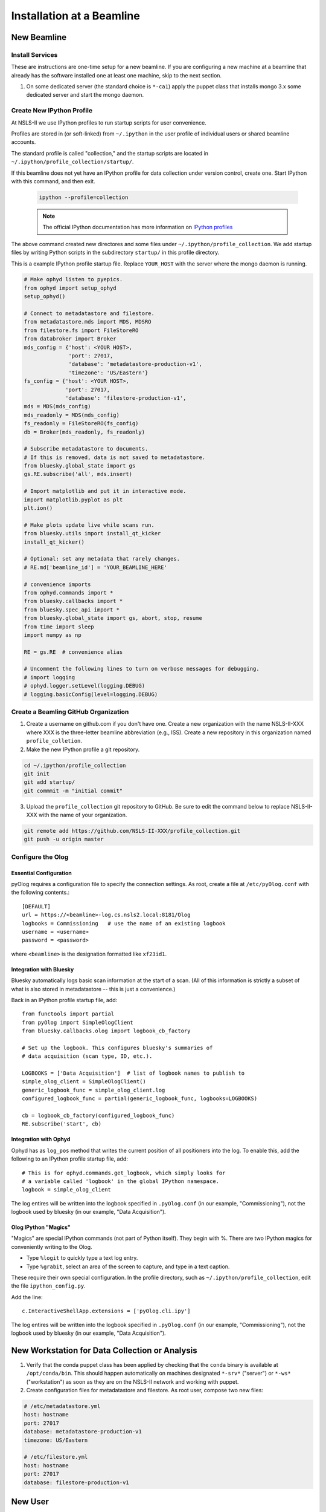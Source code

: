 Installation at a Beamline
==========================

New Beamline
------------

Install Services
++++++++++++++++

These are instructions are one-time setup for a new beamline. If you are
configuring a new machine at a beamline that already has the software installed
one at least one machine, skip to the next section.

1. On some dedicated server (the standard choice is ``*-ca1``) apply the puppet
   class that installs mongo 3.x some dedicated server and start the mongo
   daemon.

Create New IPython Profile
++++++++++++++++++++++++++

At NSLS-II we use IPython profiles to run startup scripts for user convenience.

Profiles are stored in (or soft-linked) from ``~/.ipython`` in the user profile
of individual users or shared beamline accounts.

The standard profile is called "collection," and the startup scripts are
located in ``~/.ipython/profile_collection/startup/``.

If this beamline does not yet have an IPython profile for data collection
under version control, create one. Start IPython with this command, and
then exit.

    .. code-block:: bash

        ipython --profile=collection

    .. note::

        The official IPython documentation has more information on
        `IPython profiles <https://ipython.org/ipython-doc/dev/config/intro.html#profiles>`_

The above command created new directores and some files under
``~/.ipython/profile_collection``. We add startup files by writing Python
scripts in the subdirectory ``startup/`` in this profile directory.

This is a example IPython profile startup file. Replace ``YOUR_HOST`` with the
server where the mongo daemon is running.

.. code-block:: python

    # Make ophyd listen to pyepics.
    from ophyd import setup_ophyd
    setup_ophyd()

    # Connect to metadatastore and filestore.
    from metadatastore.mds import MDS, MDSRO
    from filestore.fs import FileStoreRO
    from databroker import Broker
    mds_config = {'host': <YOUR HOST>,
                  'port': 27017,
                  'database': 'metadatastore-production-v1',
                  'timezone': 'US/Eastern'}
    fs_config = {'host': <YOUR HOST>,
                 'port': 27017,
                 'database': 'filestore-production-v1',
    mds = MDS(mds_config)
    mds_readonly = MDS(mds_config)
    fs_readonly = FileStoreRO(fs_config)
    db = Broker(mds_readonly, fs_readonly)

    # Subscribe metadatastore to documents.
    # If this is removed, data is not saved to metadatastore.
    from bluesky.global_state import gs
    gs.RE.subscribe('all', mds.insert)

    # Import matplotlib and put it in interactive mode.
    import matplotlib.pyplot as plt
    plt.ion()

    # Make plots update live while scans run.
    from bluesky.utils import install_qt_kicker
    install_qt_kicker()

    # Optional: set any metadata that rarely changes.
    # RE.md['beamline_id'] = 'YOUR_BEAMLINE_HERE'

    # convenience imports
    from ophyd.commands import *
    from bluesky.callbacks import *
    from bluesky.spec_api import *
    from bluesky.global_state import gs, abort, stop, resume
    from time import sleep
    import numpy as np

    RE = gs.RE  # convenience alias

    # Uncomment the following lines to turn on verbose messages for debugging.
    # import logging
    # ophyd.logger.setLevel(logging.DEBUG)
    # logging.basicConfig(level=logging.DEBUG)

Create a Beamling GitHub Organization
+++++++++++++++++++++++++++++++++++++

1. Create a username on github.com if you don't have one. Create a new
   organization with the name NSLS-II-XXX where XXX is the three-letter
   beamline abbreviation (e.g., ISS). Create a new repository in this
   organization named ``profile_colletion``.

2. Make the new IPython profile a git repository.

.. code-block:: bash

    cd ~/.ipython/profile_collection
    git init
    git add startup/
    git commmit -m "initial commit"
    

3. Upload the ``profile_collection`` git repository to GitHub. Be sure to edit
   the command below to replace NSLS-II-XXX with the name of your organization.

.. code-block:: bash

    git remote add https://github.com/NSLS-II-XXX/profile_collection.git
    git push -u origin master


Configure the Olog
++++++++++++++++++

Essential Configuration
^^^^^^^^^^^^^^^^^^^^^^^

pyOlog requires a configuration file to specify the connection
settings. As root, create a file at ``/etc/pyOlog.conf`` with the following
contents.::

    [DEFAULT]
    url = https://<beamline>-log.cs.nsls2.local:8181/Olog
    logbooks = Commissioning   # use the name of an existing logbook
    username = <username>
    password = <password>

where ``<beamline>`` is the designation formatted like ``xf23id1``.

Integration with Bluesky
^^^^^^^^^^^^^^^^^^^^^^^^

Bluesky automatically logs basic scan information at the start of a
scan. (All of this information is strictly a subset of what is
also stored in metadatastore -- this is just a convenience.)

Back in an IPython profile startup file, add::

    from functools import partial
    from pyOlog import SimpleOlogClient
    from bluesky.callbacks.olog import logbook_cb_factory

    # Set up the logbook. This configures bluesky's summaries of 
    # data acquisition (scan type, ID, etc.).

    LOGBOOKS = ['Data Acquisition']  # list of logbook names to publish to
    simple_olog_client = SimpleOlogClient()
    generic_logbook_func = simple_olog_client.log
    configured_logbook_func = partial(generic_logbook_func, logbooks=LOGBOOKS)

    cb = logbook_cb_factory(configured_logbook_func)
    RE.subscribe('start', cb)

Integration with Ophyd
^^^^^^^^^^^^^^^^^^^^^^

Ophyd has as ``log_pos`` method that writes the current position of all
positioners into the log. To enable this, add the following to an IPython
profile startup file, add::
    
    # This is for ophyd.commands.get_logbook, which simply looks for
    # a variable called 'logbook' in the global IPython namespace.
    logbook = simple_olog_client

The log entires will be written into the logbook specified in
``.pyOlog.conf`` (in our example, "Commissioning"), not the logbook
used by bluesky (in our example, "Data Acquisition").

Olog IPython "Magics"
^^^^^^^^^^^^^^^^^^^^^

"Magics" are special IPython commands (not part of Python itself). They
begin with %. There are two IPython magics for conveniently writing to
the Olog.

* Type ``%logit`` to quickly type a text log entry.
* Type ``%grabit``, select an area of the screen to capture, and type in a 
  text caption.

These require their own special configuration. In the profile directory, such
as ``~/.ipython/profile_collection``, edit the file ``ipython_config.py``.

Add the line::

    c.InteractiveShellApp.extensions = ['pyOlog.cli.ipy']

The log entires will be written into the logbook specified in
``.pyOlog.conf`` (in our example, "Commissioning"), not the logbook
used by bluesky (in our example, "Data Acquisition").

New Workstation for Data Collection or Analysis
-----------------------------------------------

1. Verify that the conda puppet class has been applied by checking that the
   ``conda`` binary is available at ``/opt/conda/bin``. This should happen
   automatically on machines designated ``*-srv*`` ("server") or ``*-ws*``
   ("workstation") as soon as they are on the NSLS-II network and working with
   puppet.

2. Create configuration files for metadatastore and filestore. As root user,
   compose two new files:

.. code-block:: bash

    # /etc/metadatastore.yml
    host: hostname
    port: 27017
    database: metadatastore-production-v1
    timezone: US/Eastern

    # /etc/filestore.yml
    host: hostname
    port: 27017
    database: filestore-production-v1

New User
--------

One-time configuration
++++++++++++++++++++++

Add the following to the user's ``~/.bashrc`` file.

.. code-block:: bash

    export http_proxy=http://proxy:8888
    export https_proxy=http://proxy:8888
    export no_proxy=cs.nsls2.local
    export PATH=/opt/conda/bin:$PATH

   The first three lines are local NSLS-II controls network configuration.

   Conda has already been installed on all NSLS-II workstations (ws) and
   servers (srv) in a shared location. The last line adds conda to the user's
   PATH so that it overrides any system-installed Python, IPython, etc.

Custom User Environments
++++++++++++++++++++++++

Any user can create a conda environment, a set of binaries and Python packages
completely under their control. User conda environments are stored under
``~/conda_envs/<environment-name>``.

This command creates a new environment called ``collection`` with the latest
"tagged" (i.e., stable) versions of ophyd, bluesky, pyolog, and xray_vision.

.. code-block:: bash

    conda create -c nsls2-tag -n collection ophyd bluesky pyolog xray_vision

To test the new environment, activate it:

.. code-block:: bash

    source activate collection

Check that ``which ipython`` point to a path with the word ``collection`` it
in (not ``/usr/bin/python``, as a counterexample). To troubleshoot, you
might need to refresh bash with the command ``hash -r``.

To get "development" versions that are maybe less stable but contain the latest
bug fixes and features, use the ``nsls2-dev`` channel in place of
``nsls2-tag``.


Create or Updating Shared (Root) Environments
+++++++++++++++++++++++++++++++++++++++++++++

Administrators with sudo access can create or update conda environments that
users can use ("activate") but only administrators can edit. These environments
are located in ``/opt/conda_envs``. All beamlines that use JupyterHub
(notebook.nsls2.bnl.gov) have an environment at ``/opt/conda_envs/analysis``.
Some beamlines also have a shared collection environment at
``/opt/conda_envs/collection``. Others prefer to install the collection
software individually per user. In either case, it always possible for users to
create custom environments as desired.

.. note::

    To review the detailed conda configuration, refer to
    ``/opt/conda/.condarc``, where you can see the list of default channels and
    the search path for environments.

Outside the Controls Network
----------------------------

You can install these packages on your personal laptop outside the controls
network. Install miniconda or Ananconda, and create user environment as
described above. All of the packages are mirrored on anaconda.org, outside of
the NSLS-II firewall, where you will be able to access them. The channels are
called ``lightsource2-tag`` and ``lightsource2-dev`` instead of ``nsls2-tag``
and ``nsls2-dev`` respectively.
